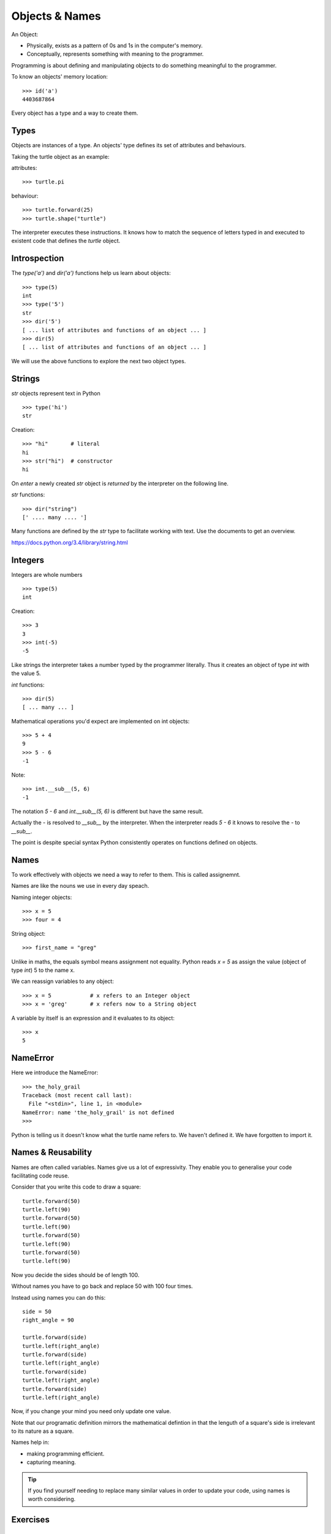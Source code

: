Objects & Names
***************

An Object:

* Physically, exists as a pattern of 0s and 1s in the computer's memory. 
* Conceptually, represents something with meaning to the programmer.

Programming is about defining and manipulating objects to do something
meaningful to the programmer.

To know an objects' memory location::

    >>> id('a')
    4403687864

Every object has a type and a way to create them.

Types
=====

Objects are instances of a type. An objects' type defines its set of attributes and behaviours.

Taking the turtle object as an example:

attributes::

    >>> turtle.pi

behaviour:: 

    >>> turtle.forward(25)
    >>> turtle.shape("turtle")

The interpreter executes these instructions. It knows how to match the sequence
of letters typed in and executed to existent code that defines the `turtle`
object.

Introspection 
=============

The `type('a')` and `dir('a')` functions help us learn about objects::

    >>> type(5)
    int
    >>> type('5')
    str
    >>> dir('5')
    [ ... list of attributes and functions of an object ... ]
    >>> dir(5)
    [ ... list of attributes and functions of an object ... ]
    
We will use the above functions to explore the next two object types.

Strings 
=======

`str` objects represent text in Python

::

    >>> type('hi')
    str

Creation::

    >>> "hi"       # literal
    hi
    >>> str("hi")  # constructor
    hi

On `enter` a newly created `str` object is `returned` by the interpreter on the
following line.

`str` functions::

    >>> dir("string")
    [' .... many .... ']

Many functions are defined by the `str` type to facilitate working with text.
Use the documents to get an overview.

https://docs.python.org/3.4/library/string.html

Integers
========

Integers are whole numbers

::

    >>> type(5)
    int


Creation::

    >>> 3
    3
    >>> int(-5)
    -5

Like strings the interpreter takes a number typed by the programmer literally. Thus it creates an object of type `int` with the value 5.

`int` functions:: 

    >>> dir(5)
    [ ... many ... ]

Mathematical operations you'd expect are implemented on int objects::

    >>> 5 + 4
    9
    >>> 5 - 6
    -1

Note:: 
    
    >>> int.__sub__(5, 6)
    -1

The notation `5 - 6` and `int.__sub__(5, 6)` is different but have the same
result.

Actually the `-` is resolved to `__sub__` by the interpreter. When the
interpreter reads `5 - 6` it knows to resolve the `-` to `__sub__`. 


The point is despite special syntax Python consistently operates on functions defined on objects.


Names
=====

To work effectively with objects we need a way to refer to them. This is called assignemnt.

Names are like the nouns we use in every day speach.

Naming integer objects::

    >>> x = 5
    >>> four = 4

String object::

    >>> first_name = "greg"

Unlike in maths, the equals symbol means assignment not equality.
Python reads `x = 5` as assign the value (object of type `int`) 5 to the name x.

We can reassign variables to any object::

    >>> x = 5            # x refers to an Integer object
    >>> x = 'greg'       # x refers now to a String object 

A variable by itself is an expression and it evaluates to its object::

    >>> x
    5

NameError
=========

Here we introduce the NameError::

    >>> the_holy_grail
    Traceback (most recent call last):
      File "<stdin>", line 1, in <module>
    NameError: name 'the_holy_grail' is not defined
    >>>

Python is telling us it doesn't know what the turtle name refers to. We haven't
defined it. We have forgotten to import it.

Names & Reusability
===================

Names are often called variables. Names give us a lot of expressivity. They enable you to generalise your code facilitating code reuse.

Consider that you write this code to draw a square::

    turtle.forward(50)
    turtle.left(90)
    turtle.forward(50)
    turtle.left(90)
    turtle.forward(50)
    turtle.left(90)
    turtle.forward(50)
    turtle.left(90)

Now you decide the sides should be of length 100.

Without names you have to go back and replace 50 with 100 four times.

Instead using names you can do this::

    side = 50
    right_angle = 90

    turtle.forward(side)
    turtle.left(right_angle)
    turtle.forward(side)
    turtle.left(right_angle)
    turtle.forward(side)
    turtle.left(right_angle)
    turtle.forward(side)
    turtle.left(right_angle)

Now, if you change your mind you need only update one value.

Note that our programatic definition mirrors the mathematical defintion in
that the lenguth of a square's side is irrelevant to its nature as a square.

Names help in: 

- making programming efficient. 
- capturing meaning. 

.. tip::

    If you find yourself needing to replace many similar values in order
    to update your code, using names is worth considering.


    
Exercises
=========

Shapes
------

Refactor your code in `shapes.py` to use variables as much as possible.

Strings and Integers with +
---------------------------

Both string and integer objects respond to the `+` symbol.

What do you expect the difference to be between the following commands?

First plus sign with strings::

    >>> 'abc' + 'def'

Second plus sign with integers::
    
    >>> 5 + 4

Test your answer with python.

Try the same above but this time using `*` instead of `+`. What can you
conclude of the meaning of `*`?


'5' Vs 5
--------

What is the diffference between::

    '5'

and::
    
    5


names and values
----------------

Given this code::

    five = "five"

What is the difference between the meaning of each set of characters on either
side of the equal sign?

`str` functions 
---------------

Using the interpreter and introspection functions, for the string 'abcabc' find a method that:

* confirms whether the string is alphabetical
* confirms wether the string is alphnumerical
* confirms whether the string is lower
* returns `Abc`
* returns `ABC`
* counts the number of 'a's

.. tip::

    * Search dir('abcabc') for contenders and experiment
    * docs https://docs.python.org/3/library/stdtypes.html#string-methods

Koans - `str` functions
-----------------------

::

    > python3 contemplate_koans.py about_asserts

::

    > python3 contemplate_koans.py about_strings

::

    > python3 contemplate_koans.py about_strings_manipulation
